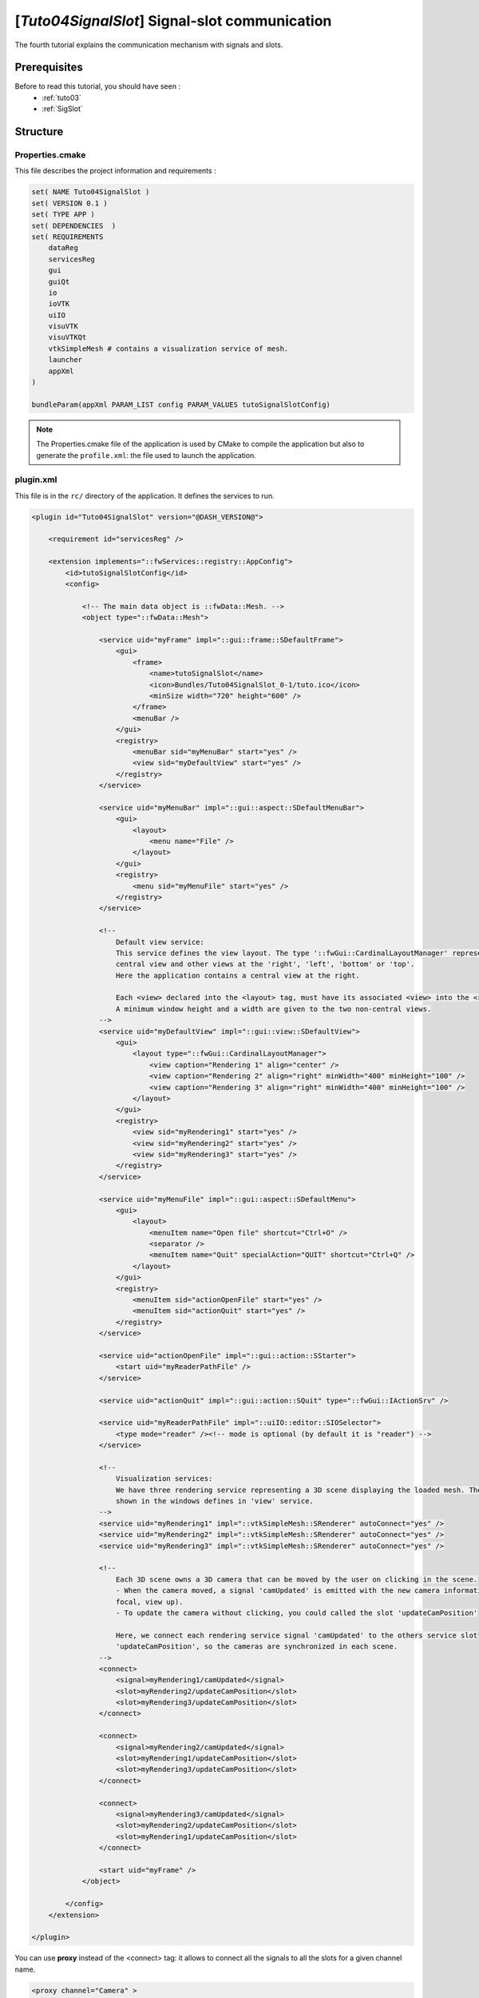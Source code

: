 .. _tuto04:

***********************************************
[*Tuto04SignalSlot*] Signal-slot communication
***********************************************

The fourth tutorial explains the communication mechanism with signals and slots.

.. figure:: ../media/tuto04SignalSlot.png
    :scale: 80
    :align: center


Prerequisites
===============

Before to read this tutorial, you should have seen :
 * :ref:`tuto03`
 * :ref:`SigSlot`



Structure
=============

Properties.cmake
------------------

This file describes the project information and requirements :

.. code-block:: cmake

    set( NAME Tuto04SignalSlot )
    set( VERSION 0.1 )
    set( TYPE APP )
    set( DEPENDENCIES  )
    set( REQUIREMENTS
        dataReg
        servicesReg
        gui
        guiQt
        io
        ioVTK
        uiIO
        visuVTK
        visuVTKQt
        vtkSimpleMesh # contains a visualization service of mesh.
        launcher
        appXml
    )

    bundleParam(appXml PARAM_LIST config PARAM_VALUES tutoSignalSlotConfig)


.. note::

    The Properties.cmake file of the application is used by CMake to compile the application but also to generate the
    ``profile.xml``: the file used to launch the application.


plugin.xml
------------

This file is in the ``rc/`` directory of the application. It defines the services to run.

.. code-block:: xml

    <plugin id="Tuto04SignalSlot" version="@DASH_VERSION@">

        <requirement id="servicesReg" />

        <extension implements="::fwServices::registry::AppConfig">
            <id>tutoSignalSlotConfig</id>
            <config>

                <!-- The main data object is ::fwData::Mesh. -->
                <object type="::fwData::Mesh">

                    <service uid="myFrame" impl="::gui::frame::SDefaultFrame">
                        <gui>
                            <frame>
                                <name>tutoSignalSlot</name>
                                <icon>Bundles/Tuto04SignalSlot_0-1/tuto.ico</icon>
                                <minSize width="720" height="600" />
                            </frame>
                            <menuBar />
                        </gui>
                        <registry>
                            <menuBar sid="myMenuBar" start="yes" />
                            <view sid="myDefaultView" start="yes" />
                        </registry>
                    </service>

                    <service uid="myMenuBar" impl="::gui::aspect::SDefaultMenuBar">
                        <gui>
                            <layout>
                                <menu name="File" />
                            </layout>
                        </gui>
                        <registry>
                            <menu sid="myMenuFile" start="yes" />
                        </registry>
                    </service>

                    <!--
                        Default view service:
                        This service defines the view layout. The type '::fwGui::CardinalLayoutManager' represents a main
                        central view and other views at the 'right', 'left', 'bottom' or 'top'.
                        Here the application contains a central view at the right.

                        Each <view> declared into the <layout> tag, must have its associated <view> into the <registry> tag.
                        A minimum window height and a width are given to the two non-central views.
                    -->
                    <service uid="myDefaultView" impl="::gui::view::SDefaultView">
                        <gui>
                            <layout type="::fwGui::CardinalLayoutManager">
                                <view caption="Rendering 1" align="center" />
                                <view caption="Rendering 2" align="right" minWidth="400" minHeight="100" />
                                <view caption="Rendering 3" align="right" minWidth="400" minHeight="100" />
                            </layout>
                        </gui>
                        <registry>
                            <view sid="myRendering1" start="yes" />
                            <view sid="myRendering2" start="yes" />
                            <view sid="myRendering3" start="yes" />
                        </registry>
                    </service>

                    <service uid="myMenuFile" impl="::gui::aspect::SDefaultMenu">
                        <gui>
                            <layout>
                                <menuItem name="Open file" shortcut="Ctrl+O" />
                                <separator />
                                <menuItem name="Quit" specialAction="QUIT" shortcut="Ctrl+Q" />
                            </layout>
                        </gui>
                        <registry>
                            <menuItem sid="actionOpenFile" start="yes" />
                            <menuItem sid="actionQuit" start="yes" />
                        </registry>
                    </service>

                    <service uid="actionOpenFile" impl="::gui::action::SStarter">
                        <start uid="myReaderPathFile" />
                    </service>

                    <service uid="actionQuit" impl="::gui::action::SQuit" type="::fwGui::IActionSrv" />

                    <service uid="myReaderPathFile" impl="::uiIO::editor::SIOSelector">
                        <type mode="reader" /><!-- mode is optional (by default it is "reader") -->
                    </service>

                    <!--
                        Visualization services:
                        We have three rendering service representing a 3D scene displaying the loaded mesh. The scene are
                        shown in the windows defines in 'view' service.
                    -->
                    <service uid="myRendering1" impl="::vtkSimpleMesh::SRenderer" autoConnect="yes" />
                    <service uid="myRendering2" impl="::vtkSimpleMesh::SRenderer" autoConnect="yes" />
                    <service uid="myRendering3" impl="::vtkSimpleMesh::SRenderer" autoConnect="yes" />

                    <!--
                        Each 3D scene owns a 3D camera that can be moved by the user on clicking in the scene.
                        - When the camera moved, a signal 'camUpdated' is emitted with the new camera information (position,
                        focal, view up).
                        - To update the camera without clicking, you could called the slot 'updateCamPosition'

                        Here, we connect each rendering service signal 'camUpdated' to the others service slot
                        'updateCamPosition', so the cameras are synchronized in each scene.
                    -->
                    <connect>
                        <signal>myRendering1/camUpdated</signal>
                        <slot>myRendering2/updateCamPosition</slot>
                        <slot>myRendering3/updateCamPosition</slot>
                    </connect>

                    <connect>
                        <signal>myRendering2/camUpdated</signal>
                        <slot>myRendering1/updateCamPosition</slot>
                        <slot>myRendering3/updateCamPosition</slot>
                    </connect>

                    <connect>
                        <signal>myRendering3/camUpdated</signal>
                        <slot>myRendering2/updateCamPosition</slot>
                        <slot>myRendering1/updateCamPosition</slot>
                    </connect>

                    <start uid="myFrame" />
                </object>

            </config>
        </extension>

    </plugin>
    

You can use **proxy** instead of the <connect> tag: it allows to connect all the signals to all the slots for a given channel name.

.. code-block:: xml

    <proxy channel="Camera" >
        <signal>myRenderingTuto1/camUpdated</signal>
        <signal>myRenderingTuto2/camUpdated</signal>
        <signal>myRenderingTuto3/camUpdated</signal>
        
        <slot>myRenderingTuto1/updateCamPosition</slot>
        <slot>myRenderingTuto2/updateCamPosition</slot>
        <slot>myRenderingTuto3/updateCamPosition</slot>
    </proxy>
    
.. tip::
    You can remove a connection to see the camera in the scene is no longer synchronized.


Signal and slot creation
=========================

*RendererService.hpp*
---------------------

.. code-block:: cpp

    class VTKSIMPLEMESH_CLASS_API RendererService : public fwRender::IRender
    {
    public:
        // .....
        
        typedef ::boost::shared_array< double > SharedArray;

        typedef ::fwCom::Slot<void (SharedArray, SharedArray, SharedArray)> UpdateCamPositionSlotType;

        typedef ::fwCom::Signal< void (SharedArray, SharedArray, SharedArray) > CamUpdatedSignalType;

        // .....
        
        /// This method is call when the VTK camera position is modified. 
        /// It notifies the new camera position.
        void notifyCamPositionUpdated();
        
    private:
        
        /// Slot: receives new camera information (position, focal, viewUp). 
        /// Update camera with new information.
        void updateCamPosition(SharedArray positionValue,
                               SharedArray focalValue,
                               SharedArray viewUpValue);

        // ....
        
        /// Slot to call updateCamPosition method
        UpdateCamPositionSlotType::sptr m_slotUpdateCamPosition;

        /// Signal emitted when camera position is updated.
        CamUpdatedSignalType::sptr m_sigCamUpdated;
    }

*RendererService.cpp*
---------------------

.. code-block:: cpp

    RendererService::RendererService() throw()
    {
        m_sigCamUpdated = newSignal<CamUpdatedSignalType>("camUpdated");

        m_slotUpdateCamPosition = newSlot("updateCamPosition", 
                                          &RendererService::updateCamPosition, 
                                          this);
    }
    
    //-----------------------------------------------------------------------------

    void RendererService::updateCamPosition(SharedArray positionValue,
                                            SharedArray focalValue,
                                            SharedArray viewUpValue)
    {
        vtkCamera* camera = m_render->GetActiveCamera();

        // Update the vtk camera
        camera->SetPosition(positionValue.get());
        camera->SetFocalPoint(focalValue.get());
        camera->SetViewUp(viewUpValue.get());
        camera->SetClippingRange(0.1, 1000000);

        // Render the scene
        m_interactorManager->getInteractor()->Render();
    }
    

    //-----------------------------------------------------------------------------

    void RendererService::notifyCamPositionUpdated()
    {
        vtkCamera* camera = m_render->GetActiveCamera();

        SharedArray position = SharedArray(new double[3]);
        SharedArray focal    = SharedArray(new double[3]);
        SharedArray viewUp   = SharedArray(new double[3]);

        std::copy(camera->GetPosition(), camera->GetPosition()+3, position.get());
        std::copy(camera->GetFocalPoint(), camera->GetFocalPoint()+3, focal.get());
        std::copy(camera->GetViewUp(), camera->GetViewUp()+3, viewUp.get());

        {
            // The Blocker blocks the connection between the "camUpdated" signal and the 
            // "updateCamPosition" slot for this instance of service. 
            // The block is release at the end of the scope.
            ::fwCom::Connection::Blocker block(
                                m_sigCamUpdated->getConnection(m_slotUpdateCamPosition));
            
            // Asynchronous emit of "camUpdated" signal
            m_sigCamUpdated->asyncEmit (position, focal, viewUp);
        }
    }
    
    //-----------------------------------------------------------------------------

    // ......
    

Run
=========

To run the application, you must call the following line into the install or build directory:

.. code::

    bin/fwlauncher Bundles/Tuto04SignalSlot_0-1/profile.xml
